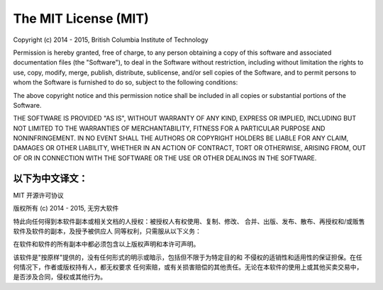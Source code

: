 #####################
The MIT License (MIT)
#####################

Copyright (c) 2014 - 2015, British Columbia Institute of Technology

Permission is hereby granted, free of charge, to any person obtaining a copy
of this software and associated documentation files (the "Software"), to deal
in the Software without restriction, including without limitation the rights
to use, copy, modify, merge, publish, distribute, sublicense, and/or sell
copies of the Software, and to permit persons to whom the Software is
furnished to do so, subject to the following conditions:

The above copyright notice and this permission notice shall be included in
all copies or substantial portions of the Software.

THE SOFTWARE IS PROVIDED "AS IS", WITHOUT WARRANTY OF ANY KIND, EXPRESS OR
IMPLIED, INCLUDING BUT NOT LIMITED TO THE WARRANTIES OF MERCHANTABILITY,
FITNESS FOR A PARTICULAR PURPOSE AND NONINFRINGEMENT. IN NO EVENT SHALL THE
AUTHORS OR COPYRIGHT HOLDERS BE LIABLE FOR ANY CLAIM, DAMAGES OR OTHER
LIABILITY, WHETHER IN AN ACTION OF CONTRACT, TORT OR OTHERWISE, ARISING FROM,
OUT OF OR IN CONNECTION WITH THE SOFTWARE OR THE USE OR OTHER DEALINGS IN
THE SOFTWARE.


以下为中文译文：
------------------------------------------------------------------------------

MIT 开源许可协议

版权所有 (c) 2014 - 2015, 无穷大软件

特此向任何得到本软件副本或相关文档的人授权：被授权人有权使用、复制、修改、
合并、出版、发布、散布、再授权和/或贩售软件及软件的副本，及授予被供应人
同等权利，只需服从以下义务：

在软件和软件的所有副本中都必须包含以上版权声明和本许可声明。

该软件是"按原样"提供的，没有任何形式的明示或暗示，包括但不限于为特定目的和
不侵权的适销性和适用性的保证担保。在任何情况下，作者或版权持有人，都无权要求
任何索赔，或有关损害赔偿的其他责任。无论在本软件的使用上或其他买卖交易中，
是否涉及合同，侵权或其他行为。